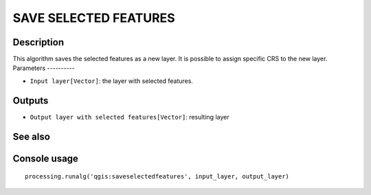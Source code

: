 SAVE SELECTED FEATURES
======================

Description
-----------
This algorithm saves the selected features as a new layer. It is possible to assign specific CRS to the new layer.
Parameters
----------

- ``Input layer[Vector]``: the layer with selected features.

Outputs
-------

- ``Output layer with selected features[Vector]``: resulting layer

See also
---------


Console usage
-------------


::

	processing.runalg('qgis:saveselectedfeatures', input_layer, output_layer)
